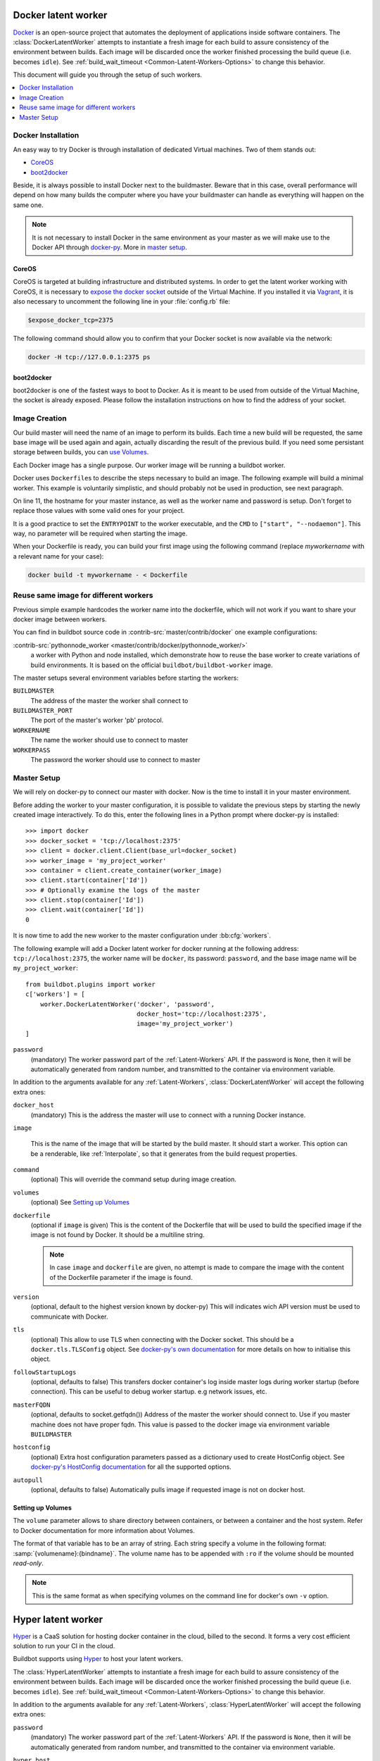 .. index::
    Docker
    Workers; Docker

.. bb:worker:: DockerLatentWorker

Docker latent worker
====================

.. py:class:: buildbot.worker.docker.DockerLatentWorker
.. py:class:: buildbot.plugins.worker.DockerLatentWorker

Docker_ is an open-source project that automates the deployment of applications inside software containers.
The :class:`DockerLatentWorker` attempts to instantiate a fresh image for each build to assure consistency of the environment between builds.
Each image will be discarded once the worker finished processing the build queue (i.e. becomes ``idle``).
See :ref:`build_wait_timeout <Common-Latent-Workers-Options>` to change this behavior.

This document will guide you through the setup of such workers.

.. contents::
   :depth: 1
   :local:

.. _Docker: https://docker.com

Docker Installation
-------------------

An easy way to try Docker is through installation of dedicated Virtual machines.
Two of them stands out:

- CoreOS_
- boot2docker_

Beside, it is always possible to install Docker next to the buildmaster.
Beware that in this case, overall performance will depend on how many builds the computer where you have your buildmaster can handle as everything will happen on the same one.

.. note::
    It is not necessary to install Docker in the same environment as your master as we will make use to the Docker API through docker-py_.
    More in `master setup`_.

.. _CoreOS: https://coreos.com/
.. _boot2docker: http://boot2docker.io/
.. _docker-py: https://pypi.python.org/pypi/docker-py

CoreOS
......

CoreOS is targeted at building infrastructure and distributed systems.
In order to get the latent worker working with CoreOS, it is necessary to `expose the docker socket`_ outside of the Virtual Machine.
If you installed it via Vagrant_, it is also necessary to uncomment the following line in your :file:`config.rb` file:

.. code-block:: ruby

    $expose_docker_tcp=2375

The following command should allow you to confirm that your Docker socket is now available via the network:


.. code-block:: bash

    docker -H tcp://127.0.0.1:2375 ps

.. _`expose the docker socket`: https://coreos.com/docs/launching-containers/building/customizing-docker/
.. _Vagrant: https://coreos.com/docs/running-coreos/platforms/vagrant/

boot2docker
...........

boot2docker is one of the fastest ways to boot to Docker.
As it is meant to be used from outside of the Virtual Machine, the socket is already exposed.
Please follow the installation instructions on how to find the address of your socket.

Image Creation
--------------

Our build master will need the name of an image to perform its builds.
Each time a new build will be requested, the same base image will be used again and again, actually discarding the result of the previous build.
If you need some persistant storage between builds, you can `use Volumes <setting up volumes>`_.

Each Docker image has a single purpose.
Our worker image will be running a buildbot worker.

Docker uses ``Dockerfile``\s to describe the steps necessary to build an image.
The following example will build a minimal worker.
This example is voluntarily simplistic, and should probably not be used in production, see next paragraph.

.. code-block:: Docker
    :linenos:
    :emphasize-lines: 11

    FROM debian:stable
    RUN apt-get update && apt-get install -y \
       python-dev \
       python-pip
    RUN pip install buildbot-worker
    RUN groupadd -r buildbot && useradd -r -g buildbot buildbot
    RUN mkdir /worker && chown buildbot:buildbot /worker
    # Install your build-dependencies here ...
    USER buildbot
    WORKDIR /worker
    RUN buildbot-worker create-worker . <master-hostname> <workername> <workerpassword>
    ENTRYPOINT ["/usr/local/bin/buildbot-worker"]
    CMD ["start", "--nodaemon"]

On line 11, the hostname for your master instance, as well as the worker name and password is setup.
Don't forget to replace those values with some valid ones for your project.

It is a good practice to set the ``ENTRYPOINT`` to the worker executable, and the ``CMD`` to ``["start", "--nodaemon"]``.
This way, no parameter will be required when starting the image.

When your Dockerfile is ready, you can build your first image using the following command (replace *myworkername* with a relevant name for your case):

.. code-block:: bash

    docker build -t myworkername - < Dockerfile

Reuse same image for different workers
--------------------------------------

Previous simple example hardcodes the worker name into the dockerfile, which will not work if you want to share your docker image between workers.

You can find in buildbot source code in :contrib-src:`master/contrib/docker` one example configurations:

:contrib-src:`pythonnode_worker <master/contrib/docker/pythonnode_worker/>`
    a worker with Python and node installed, which demonstrate how to reuse the base worker to create variations of build environments.
    It is based on the official ``buildbot/buildbot-worker`` image.

The master setups several environment variables before starting the workers:

``BUILDMASTER``
    The address of the master the worker shall connect to

``BUILDMASTER_PORT``
    The port of the master's worker 'pb' protocol.

``WORKERNAME``
    The name the worker should use to connect to master

``WORKERPASS``
    The password the worker should use to connect to master

Master Setup
------------

We will rely on docker-py to connect our master with docker.
Now is the time to install it in your master environment.

Before adding the worker to your master configuration, it is possible to validate the previous steps by starting the newly created image interactively.
To do this, enter the following lines in a Python prompt where docker-py is installed::

    >>> import docker
    >>> docker_socket = 'tcp://localhost:2375'
    >>> client = docker.client.Client(base_url=docker_socket)
    >>> worker_image = 'my_project_worker'
    >>> container = client.create_container(worker_image)
    >>> client.start(container['Id'])
    >>> # Optionally examine the logs of the master
    >>> client.stop(container['Id'])
    >>> client.wait(container['Id'])
    0

It is now time to add the new worker to the master configuration under :bb:cfg:`workers`.

The following example will add a Docker latent worker for docker running at the following address: ``tcp://localhost:2375``, the worker name will be ``docker``, its password: ``password``, and the base image name will be ``my_project_worker``::

    from buildbot.plugins import worker
    c['workers'] = [
        worker.DockerLatentWorker('docker', 'password',
                                  docker_host='tcp://localhost:2375',
                                  image='my_project_worker')
    ]

``password``
    (mandatory)
    The worker password part of the :ref:`Latent-Workers` API.
    If the password is ``None``, then it will be automatically generated from random number, and transmitted to the container via environment variable.

In addition to the arguments available for any :ref:`Latent-Workers`, :class:`DockerLatentWorker` will accept the following extra ones:

``docker_host``
    (mandatory)
    This is the address the master will use to connect with a running Docker instance.

``image``

    This is the name of the image that will be started by the build master. It should start a worker.
    This option can be a renderable, like :ref:`Interpolate`, so that it generates from the build request properties.

``command``
    (optional)
    This will override the command setup during image creation.

``volumes``
    (optional)
    See `Setting up Volumes`_

``dockerfile``
    (optional if ``image`` is given)
    This is the content of the Dockerfile that will be used to build the specified image if the image is not found by Docker.
    It should be a multiline string.

    .. note:: In case ``image`` and ``dockerfile`` are given, no attempt is made to compare the image with the content of the Dockerfile parameter if the image is found.

``version``
    (optional, default to the highest version known by docker-py)
    This will indicates wich API version must be used to communicate with Docker.

``tls``
    (optional)
    This allow to use TLS when connecting with the Docker socket.
    This should be a ``docker.tls.TLSConfig`` object.
    See `docker-py's own documentation <https://docker-py.readthedocs.io/en/1.10.4/tls/>`_ for more details on how to initialise this object.

``followStartupLogs``
    (optional, defaults to false)
    This transfers docker container's log inside master logs during worker startup (before connection). This can be useful to debug worker startup. e.g network issues, etc.

``masterFQDN``
    (optional, defaults to socket.getfqdn())
    Address of the master the worker should connect to. Use if you master machine does not have proper fqdn.
    This value is passed to the docker image via environment variable ``BUILDMASTER``

``hostconfig``
    (optional)
    Extra host configuration parameters passed as a dictionary used to create HostConfig object. See `docker-py's HostConfig documentation <https://docker-py.readthedocs.io/en/1.10.4/hostconfig/>`_ for all the supported options.

``autopull``
    (optional, defaults to false)
    Automatically pulls image if requested image is not on docker host.

Setting up Volumes
..................

The ``volume`` parameter allows to share directory between containers, or between a container and the host system.
Refer to Docker documentation for more information about Volumes.

The format of that variable has to be an array of string.
Each string specify a volume in the following format: :samp:`{volumename}:{bindname}`.
The volume name has to be appended with ``:ro`` if the volume should be mounted *read-only*.

.. note:: This is the same format as when specifying volumes on the command line for docker's own ``-v`` option.

Hyper latent worker
===================

Hyper_ is a CaaS solution for hosting docker container in the cloud, billed to the second.
It forms a very cost efficient solution to run your CI in the cloud.

Buildbot supports using Hyper_ to host your latent workers.

.. py:class:: buildbot.worker.hyper.HyperLatentWorker
.. py:class:: buildbot.plugins.worker.HyperLatentWorker

The :class:`HyperLatentWorker` attempts to instantiate a fresh image for each build to assure consistency of the environment between builds.
Each image will be discarded once the worker finished processing the build queue (i.e. becomes ``idle``).
See :ref:`build_wait_timeout <Common-Latent-Workers-Options>` to change this behavior.

.. _Hyper: https://hyper.sh

In addition to the arguments available for any :ref:`Latent-Workers`, :class:`HyperLatentWorker` will accept the following extra ones:

``password``
    (mandatory)
    The worker password part of the :ref:`Latent-Workers` API.
    If the password is ``None``, then it will be automatically generated from random number, and transmitted to the container via environment variable.

``hyper_host``
    (mandatory)
    This is the address the hyper infra endpoint will use to start docker containers.

``image``
    (mandatory)
    This is the name of the image that will be started by the build master. It should start a worker.
    This option can be a renderable, like :ref:`Interpolate`, so that it generates from the build request properties.
    Images are by default pulled from the public DockerHub_ docker registry.
    You can consult the hyper documentation to know how to configure a custom registry.
    HyperLatentWorker does not support starting a worker built from a Dockerfile.

``masterFQDN``
    (optional, defaults to socket.getfqdn())
    Address of the master the worker should connect to. Use if you master machine does not have proper fqdn.
    This value is passed to the docker image via environment variable ``BUILDMASTER``

    If the value contains a colon (``:``), then BUILDMASTER and BUILDMASTER_PORT environment variables will be passed, following scheme: ``masterFQDN="$BUILDMASTER:$BUILDMASTER_PORT"``

    This feature is useful for testing behind a proxy using ``ngrok`` command like: ``ngrok tcp 9989``
    ``ngrok`` config can the be retrieved with following snippet:

.. code-block:: python

    from future.moves.urllib.parse import urlparse
    import requests
    r = requests.get("http://localhost:4040/api/tunnels/command_line").json()
    masterFQDN = urlparse(r['public_url']).netloc


``hyper_accesskey``
    (mandatory)
    Access key to use as part of the creds to access hyper.

``hyper_secretkey``
    (mandatory)
    Secret key to use as part of the creds to access hyper.

``hyper_size``
    (optional, defaults to ``s3``)
    Size of the container to use as per HyperPricing_

.. _Hyper: https://hyper.sh
.. _HyperPricing: https://hyper.sh/pricing.html
.. _DockerHub: https://hub.docker.com/

Marathon latent worker
======================

Marathon_ Marathon is a production-grade container orchestration platform for Mesosphere's Data-center Operating System (DC/OS) and Apache ``Mesos``.

Buildbot supports using Marathon_ to host your latent workers.
It requires either `txrequests`_ or `treq`_ to be installed to allow interaction with http server.
See :class:`HTTPClientService` for details.

.. py:class:: buildbot.worker.marathon.MarathonLatentWorker
.. py:class:: buildbot.plugins.worker.MarathonLatentWorker

The :class:`MarathonLatentWorker` attempts to instantiate a fresh image for each build to assure consistency of the environment between builds.
Each image will be discarded once the worker finished processing the build queue (i.e. becomes ``idle``).
See :ref:`build_wait_timeout <Common-Latent-Workers-Options>` to change this behavior.

In addition to the arguments available for any :ref:`Latent-Workers`, :class:`MarathonLatentWorker` will accept the following extra ones:

``marathon_url``
    (mandatory)
    This is the URL to Marathon_ server.
    Its REST API will be used to start docker containers.

``marathon_auth``
    (optional)
    This is the optional ``('userid', 'password')`` ``BasicAuth`` credential.
    If txrequests_ is installed, this can be a `requests authentication plugin`_.

``image``
    (mandatory)
    This is the name of the image that will be started by the build master. It should start a worker.
    This option can be a renderable, like :ref:`Interpolate`, so that it generates from the build request properties.
    Images are by pulled from the default docker registry.
    MarathonLatentWorker does not support starting a worker built from a Dockerfile.

``masterFQDN``
    (optional, defaults to socket.getfqdn())
    Address of the master the worker should connect to. Use if you master machine does not have proper fqdn.
    This value is passed to the docker image via environment variable ``BUILDMASTER``

    If the value contains a colon (``:``), then BUILDMASTER and BUILDMASTER_PORT environment variables will be passed, following scheme: ``masterFQDN="$BUILDMASTER:$BUILDMASTER_PORT"``

``marathon_extra_config``
    (optional, defaults to ``{}```)
    Extra configuration to be passed to `Marathon API`_.
    This implementation will setup the minimal configuration to run a worker (docker image, ``BRIDGED`` network)
    It will let the default for everything else, including memory size, volume mounting, etc.
    This configuration is voluntarily very raw so that it is easy to use new marathon features.
    This dictionary will be merged into the Buildbot generated config, and recursively override it.
    See `Marathon API`_ documentation to learn what to include in this config.

.. _Marathon: https://mesosphere.github.io/marathon/
.. _Marathon API: http://mesosphere.github.io/marathon/docs/rest-api.html#post-v2-apps
.. _txrequests: https://pypi.python.org/pypi/txrequests
.. _treq: https://pypi.python.org/pypi/treq
.. _requests authentication plugin: http://docs.python-requests.org/en/master/user/authentication/
